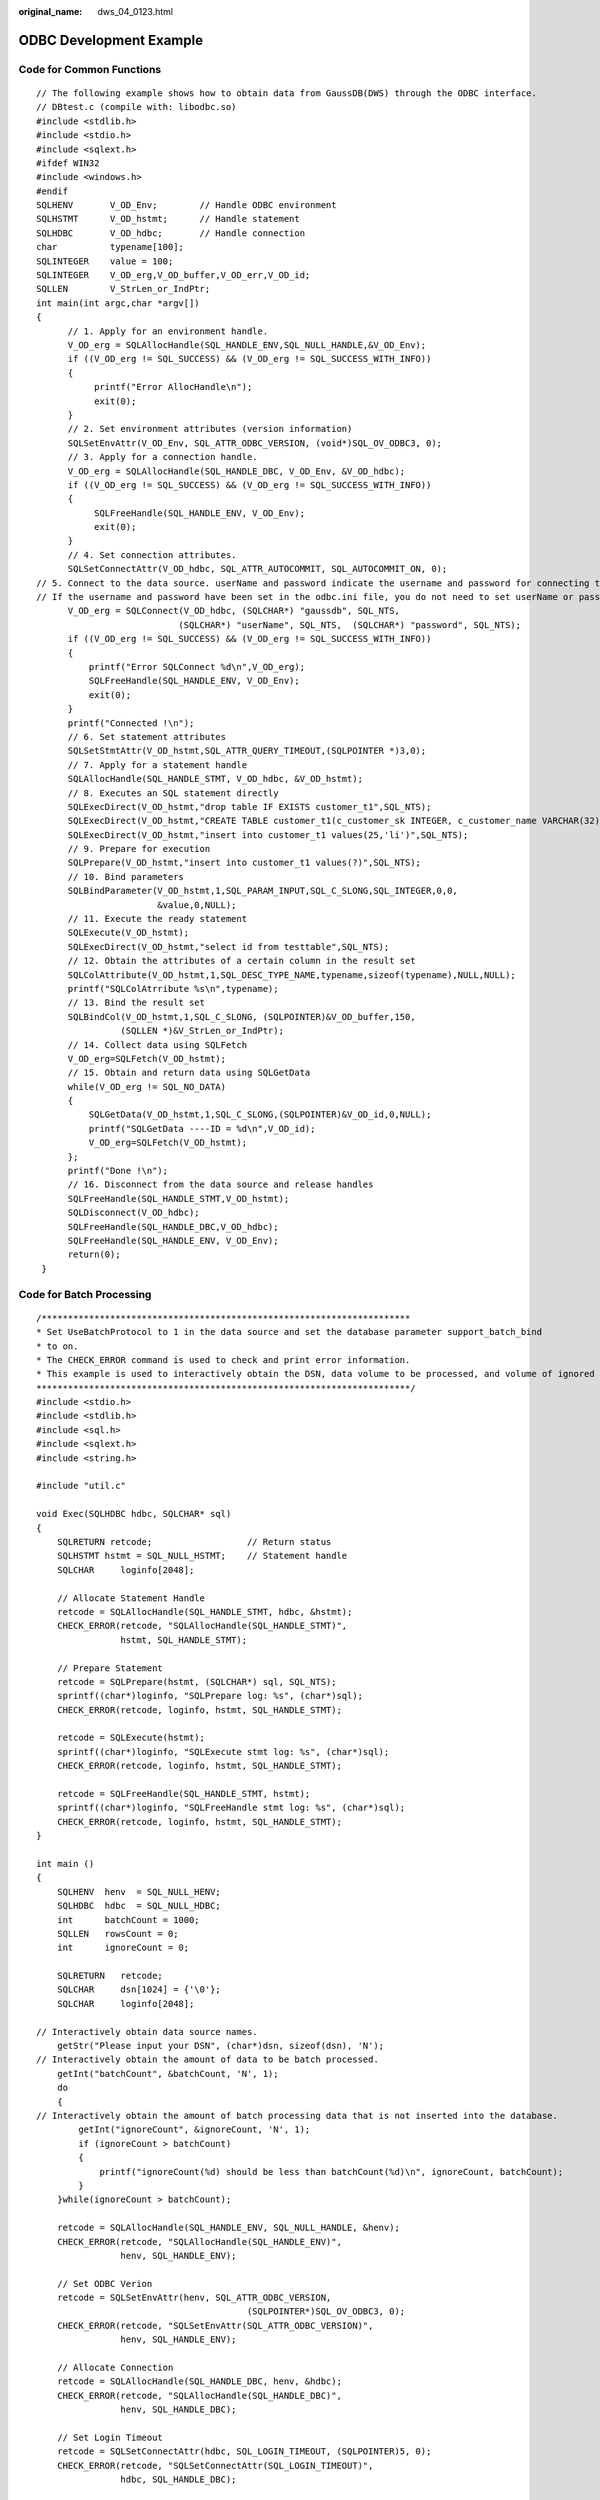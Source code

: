 :original_name: dws_04_0123.html

.. _dws_04_0123:

ODBC Development Example
========================

Code for Common Functions
-------------------------

::

   // The following example shows how to obtain data from GaussDB(DWS) through the ODBC interface.
   // DBtest.c (compile with: libodbc.so)
   #include <stdlib.h>
   #include <stdio.h>
   #include <sqlext.h>
   #ifdef WIN32
   #include <windows.h>
   #endif
   SQLHENV       V_OD_Env;        // Handle ODBC environment
   SQLHSTMT      V_OD_hstmt;      // Handle statement
   SQLHDBC       V_OD_hdbc;       // Handle connection
   char          typename[100];
   SQLINTEGER    value = 100;
   SQLINTEGER    V_OD_erg,V_OD_buffer,V_OD_err,V_OD_id;
   SQLLEN        V_StrLen_or_IndPtr;
   int main(int argc,char *argv[])
   {
         // 1. Apply for an environment handle.
         V_OD_erg = SQLAllocHandle(SQL_HANDLE_ENV,SQL_NULL_HANDLE,&V_OD_Env);
         if ((V_OD_erg != SQL_SUCCESS) && (V_OD_erg != SQL_SUCCESS_WITH_INFO))
         {
              printf("Error AllocHandle\n");
              exit(0);
         }
         // 2. Set environment attributes (version information)
         SQLSetEnvAttr(V_OD_Env, SQL_ATTR_ODBC_VERSION, (void*)SQL_OV_ODBC3, 0);
         // 3. Apply for a connection handle.
         V_OD_erg = SQLAllocHandle(SQL_HANDLE_DBC, V_OD_Env, &V_OD_hdbc);
         if ((V_OD_erg != SQL_SUCCESS) && (V_OD_erg != SQL_SUCCESS_WITH_INFO))
         {
              SQLFreeHandle(SQL_HANDLE_ENV, V_OD_Env);
              exit(0);
         }
         // 4. Set connection attributes.
         SQLSetConnectAttr(V_OD_hdbc, SQL_ATTR_AUTOCOMMIT, SQL_AUTOCOMMIT_ON, 0);
   // 5. Connect to the data source. userName and password indicate the username and password for connecting to the database. Set them as needed.
   // If the username and password have been set in the odbc.ini file, you do not need to set userName or password here, retaining "" for them. However, you are not advised to do so because the username and password will be disclosed if the permission for odbc.ini is abused.
         V_OD_erg = SQLConnect(V_OD_hdbc, (SQLCHAR*) "gaussdb", SQL_NTS,
                              (SQLCHAR*) "userName", SQL_NTS,  (SQLCHAR*) "password", SQL_NTS);
         if ((V_OD_erg != SQL_SUCCESS) && (V_OD_erg != SQL_SUCCESS_WITH_INFO))
         {
             printf("Error SQLConnect %d\n",V_OD_erg);
             SQLFreeHandle(SQL_HANDLE_ENV, V_OD_Env);
             exit(0);
         }
         printf("Connected !\n");
         // 6. Set statement attributes
         SQLSetStmtAttr(V_OD_hstmt,SQL_ATTR_QUERY_TIMEOUT,(SQLPOINTER *)3,0);
         // 7. Apply for a statement handle
         SQLAllocHandle(SQL_HANDLE_STMT, V_OD_hdbc, &V_OD_hstmt);
         // 8. Executes an SQL statement directly
         SQLExecDirect(V_OD_hstmt,"drop table IF EXISTS customer_t1",SQL_NTS);
         SQLExecDirect(V_OD_hstmt,"CREATE TABLE customer_t1(c_customer_sk INTEGER, c_customer_name VARCHAR(32));",SQL_NTS);
         SQLExecDirect(V_OD_hstmt,"insert into customer_t1 values(25,'li')",SQL_NTS);
         // 9. Prepare for execution
         SQLPrepare(V_OD_hstmt,"insert into customer_t1 values(?)",SQL_NTS);
         // 10. Bind parameters
         SQLBindParameter(V_OD_hstmt,1,SQL_PARAM_INPUT,SQL_C_SLONG,SQL_INTEGER,0,0,
                          &value,0,NULL);
         // 11. Execute the ready statement
         SQLExecute(V_OD_hstmt);
         SQLExecDirect(V_OD_hstmt,"select id from testtable",SQL_NTS);
         // 12. Obtain the attributes of a certain column in the result set
         SQLColAttribute(V_OD_hstmt,1,SQL_DESC_TYPE_NAME,typename,sizeof(typename),NULL,NULL);
         printf("SQLColAtrribute %s\n",typename);
         // 13. Bind the result set
         SQLBindCol(V_OD_hstmt,1,SQL_C_SLONG, (SQLPOINTER)&V_OD_buffer,150,
                   (SQLLEN *)&V_StrLen_or_IndPtr);
         // 14. Collect data using SQLFetch
         V_OD_erg=SQLFetch(V_OD_hstmt);
         // 15. Obtain and return data using SQLGetData
         while(V_OD_erg != SQL_NO_DATA)
         {
             SQLGetData(V_OD_hstmt,1,SQL_C_SLONG,(SQLPOINTER)&V_OD_id,0,NULL);
             printf("SQLGetData ----ID = %d\n",V_OD_id);
             V_OD_erg=SQLFetch(V_OD_hstmt);
         };
         printf("Done !\n");
         // 16. Disconnect from the data source and release handles
         SQLFreeHandle(SQL_HANDLE_STMT,V_OD_hstmt);
         SQLDisconnect(V_OD_hdbc);
         SQLFreeHandle(SQL_HANDLE_DBC,V_OD_hdbc);
         SQLFreeHandle(SQL_HANDLE_ENV, V_OD_Env);
         return(0);
    }

Code for Batch Processing
-------------------------

::

   /**********************************************************************
   * Set UseBatchProtocol to 1 in the data source and set the database parameter support_batch_bind
   * to on.
   * The CHECK_ERROR command is used to check and print error information.
   * This example is used to interactively obtain the DSN, data volume to be processed, and volume of ignored data from users, and insert required data into the test_odbc_batch_insert table.
   ***********************************************************************/
   #include <stdio.h>
   #include <stdlib.h>
   #include <sql.h>
   #include <sqlext.h>
   #include <string.h>

   #include "util.c"

   void Exec(SQLHDBC hdbc, SQLCHAR* sql)
   {
       SQLRETURN retcode;                  // Return status
       SQLHSTMT hstmt = SQL_NULL_HSTMT;    // Statement handle
       SQLCHAR     loginfo[2048];

       // Allocate Statement Handle
       retcode = SQLAllocHandle(SQL_HANDLE_STMT, hdbc, &hstmt);
       CHECK_ERROR(retcode, "SQLAllocHandle(SQL_HANDLE_STMT)",
                   hstmt, SQL_HANDLE_STMT);

       // Prepare Statement
       retcode = SQLPrepare(hstmt, (SQLCHAR*) sql, SQL_NTS);
       sprintf((char*)loginfo, "SQLPrepare log: %s", (char*)sql);
       CHECK_ERROR(retcode, loginfo, hstmt, SQL_HANDLE_STMT);

       retcode = SQLExecute(hstmt);
       sprintf((char*)loginfo, "SQLExecute stmt log: %s", (char*)sql);
       CHECK_ERROR(retcode, loginfo, hstmt, SQL_HANDLE_STMT);

       retcode = SQLFreeHandle(SQL_HANDLE_STMT, hstmt);
       sprintf((char*)loginfo, "SQLFreeHandle stmt log: %s", (char*)sql);
       CHECK_ERROR(retcode, loginfo, hstmt, SQL_HANDLE_STMT);
   }

   int main ()
   {
       SQLHENV  henv  = SQL_NULL_HENV;
       SQLHDBC  hdbc  = SQL_NULL_HDBC;
       int      batchCount = 1000;
       SQLLEN   rowsCount = 0;
       int      ignoreCount = 0;

       SQLRETURN   retcode;
       SQLCHAR     dsn[1024] = {'\0'};
       SQLCHAR     loginfo[2048];

   // Interactively obtain data source names.
       getStr("Please input your DSN", (char*)dsn, sizeof(dsn), 'N');
   // Interactively obtain the amount of data to be batch processed.
       getInt("batchCount", &batchCount, 'N', 1);
       do
       {
   // Interactively obtain the amount of batch processing data that is not inserted into the database.
           getInt("ignoreCount", &ignoreCount, 'N', 1);
           if (ignoreCount > batchCount)
           {
               printf("ignoreCount(%d) should be less than batchCount(%d)\n", ignoreCount, batchCount);
           }
       }while(ignoreCount > batchCount);

       retcode = SQLAllocHandle(SQL_HANDLE_ENV, SQL_NULL_HANDLE, &henv);
       CHECK_ERROR(retcode, "SQLAllocHandle(SQL_HANDLE_ENV)",
                   henv, SQL_HANDLE_ENV);

       // Set ODBC Verion
       retcode = SQLSetEnvAttr(henv, SQL_ATTR_ODBC_VERSION,
                                           (SQLPOINTER*)SQL_OV_ODBC3, 0);
       CHECK_ERROR(retcode, "SQLSetEnvAttr(SQL_ATTR_ODBC_VERSION)",
                   henv, SQL_HANDLE_ENV);

       // Allocate Connection
       retcode = SQLAllocHandle(SQL_HANDLE_DBC, henv, &hdbc);
       CHECK_ERROR(retcode, "SQLAllocHandle(SQL_HANDLE_DBC)",
                   henv, SQL_HANDLE_DBC);

       // Set Login Timeout
       retcode = SQLSetConnectAttr(hdbc, SQL_LOGIN_TIMEOUT, (SQLPOINTER)5, 0);
       CHECK_ERROR(retcode, "SQLSetConnectAttr(SQL_LOGIN_TIMEOUT)",
                   hdbc, SQL_HANDLE_DBC);

       // Set Auto Commit
       retcode = SQLSetConnectAttr(hdbc, SQL_ATTR_AUTOCOMMIT,
                                           (SQLPOINTER)(1), 0);
       CHECK_ERROR(retcode, "SQLSetConnectAttr(SQL_ATTR_AUTOCOMMIT)",
                   hdbc, SQL_HANDLE_DBC);

       // Connect to DSN
       sprintf(loginfo, "SQLConnect(DSN:%s)", dsn);
       retcode = SQLConnect(hdbc, (SQLCHAR*) dsn, SQL_NTS,
                                  (SQLCHAR*) NULL, 0, NULL, 0);
       CHECK_ERROR(retcode, loginfo, hdbc, SQL_HANDLE_DBC);

       // init table info.
       Exec(hdbc, "drop table if exists test_odbc_batch_insert");
       Exec(hdbc, "create table test_odbc_batch_insert(id int primary key, col varchar2(50))");

   // The following code constructs the data to be inserted based on the data volume entered by users:
       {
           SQLRETURN retcode;
           SQLHSTMT hstmtinesrt = SQL_NULL_HSTMT;
           int          i;
           SQLCHAR      *sql = NULL;
           SQLINTEGER   *ids  = NULL;
           SQLCHAR      *cols = NULL;
           SQLLEN       *bufLenIds = NULL;
           SQLLEN       *bufLenCols = NULL;
           SQLUSMALLINT *operptr = NULL;
           SQLUSMALLINT *statusptr = NULL;
           SQLULEN      process = 0;

   // Data is constructed by column. Each column is stored continuously.
           ids = (SQLINTEGER*)malloc(sizeof(ids[0]) * batchCount);
           cols = (SQLCHAR*)malloc(sizeof(cols[0]) * batchCount * 50);
   // Data size in each row for a column
           bufLenIds = (SQLLEN*)malloc(sizeof(bufLenIds[0]) * batchCount);
           bufLenCols = (SQLLEN*)malloc(sizeof(bufLenCols[0]) * batchCount);
   // Whether this row needs to be processed. The value is SQL_PARAM_IGNORE or SQL_PARAM_PROCEED.
           operptr = (SQLUSMALLINT*)malloc(sizeof(operptr[0]) * batchCount);
           memset(operptr, 0, sizeof(operptr[0]) * batchCount);
   // Processing result of the row
   // Note: In the database, a statement belongs to one transaction. Therefore, data is processed as a unit. That is, either all data is inserted successfully or all data fails to be inserted.
           statusptr = (SQLUSMALLINT*)malloc(sizeof(statusptr[0]) * batchCount);
           memset(statusptr, 88, sizeof(statusptr[0]) * batchCount);

           if (NULL == ids || NULL == cols || NULL == bufLenCols || NULL == bufLenIds)
           {
               fprintf(stderr, "FAILED:\tmalloc data memory failed\n");
               goto exit;
           }

           for (int i = 0; i < batchCount; i++)
           {
               ids[i] = i;
               sprintf(cols + 50 * i, "column test value %d", i);
               bufLenIds[i] = sizeof(ids[i]);
               bufLenCols[i] = strlen(cols + 50 * i);
               operptr[i] = (i < ignoreCount) ? SQL_PARAM_IGNORE : SQL_PARAM_PROCEED;
           }

           // Allocate Statement Handle
           retcode = SQLAllocHandle(SQL_HANDLE_STMT, hdbc, &hstmtinesrt);
           CHECK_ERROR(retcode, "SQLAllocHandle(SQL_HANDLE_STMT)",
                       hstmtinesrt, SQL_HANDLE_STMT);

           // Prepare Statement
           sql = (SQLCHAR*)"insert into test_odbc_batch_insert values(?, ?)";
           retcode = SQLPrepare(hstmtinesrt, (SQLCHAR*) sql, SQL_NTS);
           sprintf((char*)loginfo, "SQLPrepare log: %s", (char*)sql);
           CHECK_ERROR(retcode, loginfo, hstmtinesrt, SQL_HANDLE_STMT);

           retcode = SQLSetStmtAttr(hstmtinesrt, SQL_ATTR_PARAMSET_SIZE, (SQLPOINTER)batchCount, sizeof(batchCount));
           CHECK_ERROR(retcode, "SQLSetStmtAttr", hstmtinesrt, SQL_HANDLE_STMT);

           retcode = SQLBindParameter(hstmtinesrt, 1, SQL_PARAM_INPUT, SQL_C_SLONG, SQL_INTEGER, sizeof(ids[0]), 0,&(ids[0]), 0, bufLenIds);
           CHECK_ERROR(retcode, "SQLBindParameter for id", hstmtinesrt, SQL_HANDLE_STMT);

           retcode = SQLBindParameter(hstmtinesrt, 2, SQL_PARAM_INPUT, SQL_C_CHAR, SQL_CHAR, 50, 50, cols, 50, bufLenCols);
           CHECK_ERROR(retcode, "SQLBindParameter for cols", hstmtinesrt, SQL_HANDLE_STMT);

           retcode = SQLSetStmtAttr(hstmtinesrt, SQL_ATTR_PARAMS_PROCESSED_PTR, (SQLPOINTER)&process, sizeof(process));
           CHECK_ERROR(retcode, "SQLSetStmtAttr for SQL_ATTR_PARAMS_PROCESSED_PTR", hstmtinesrt, SQL_HANDLE_STMT);

           retcode = SQLSetStmtAttr(hstmtinesrt, SQL_ATTR_PARAM_STATUS_PTR, (SQLPOINTER)statusptr, sizeof(statusptr[0]) * batchCount);
           CHECK_ERROR(retcode, "SQLSetStmtAttr for SQL_ATTR_PARAM_STATUS_PTR", hstmtinesrt, SQL_HANDLE_STMT);

           retcode = SQLSetStmtAttr(hstmtinesrt, SQL_ATTR_PARAM_OPERATION_PTR, (SQLPOINTER)operptr, sizeof(operptr[0]) * batchCount);
           CHECK_ERROR(retcode, "SQLSetStmtAttr for SQL_ATTR_PARAM_OPERATION_PTR", hstmtinesrt, SQL_HANDLE_STMT);

           retcode = SQLExecute(hstmtinesrt);
           sprintf((char*)loginfo, "SQLExecute stmt log: %s", (char*)sql);
           CHECK_ERROR(retcode, loginfo, hstmtinesrt, SQL_HANDLE_STMT);

           retcode = SQLRowCount(hstmtinesrt, &rowsCount);
           CHECK_ERROR(retcode, "SQLRowCount execution", hstmtinesrt, SQL_HANDLE_STMT);

           if (rowsCount != (batchCount - ignoreCount))
           {
               sprintf(loginfo, "(batchCount - ignoreCount)(%d) != rowsCount(%d)", (batchCount - ignoreCount), rowsCount);
               CHECK_ERROR(SQL_ERROR, loginfo, NULL, SQL_HANDLE_STMT);
           }
           else
           {
               sprintf(loginfo, "(batchCount - ignoreCount)(%d) == rowsCount(%d)", (batchCount - ignoreCount), rowsCount);
               CHECK_ERROR(SQL_SUCCESS, loginfo, NULL, SQL_HANDLE_STMT);
           }

           if (rowsCount != process)
           {
               sprintf(loginfo, "process(%d) != rowsCount(%d)", process, rowsCount);
               CHECK_ERROR(SQL_ERROR, loginfo, NULL, SQL_HANDLE_STMT);
           }
           else
           {
               sprintf(loginfo, "process(%d) == rowsCount(%d)", process, rowsCount);
               CHECK_ERROR(SQL_SUCCESS, loginfo, NULL, SQL_HANDLE_STMT);
           }

           for (int i = 0; i < batchCount; i++)
           {
               if (i < ignoreCount)
               {
                   if (statusptr[i] != SQL_PARAM_UNUSED)
                   {
                       sprintf(loginfo, "statusptr[%d](%d) != SQL_PARAM_UNUSED", i, statusptr[i]);
                       CHECK_ERROR(SQL_ERROR, loginfo, NULL, SQL_HANDLE_STMT);
                   }
               }
               else if (statusptr[i] != SQL_PARAM_SUCCESS)
               {
                   sprintf(loginfo, "statusptr[%d](%d) != SQL_PARAM_SUCCESS", i, statusptr[i]);
                   CHECK_ERROR(SQL_ERROR, loginfo, NULL, SQL_HANDLE_STMT);
               }
           }

           retcode = SQLFreeHandle(SQL_HANDLE_STMT, hstmtinesrt);
           sprintf((char*)loginfo, "SQLFreeHandle hstmtinesrt");
           CHECK_ERROR(retcode, loginfo, hstmtinesrt, SQL_HANDLE_STMT);
       }


   exit:
       printf ("\nComplete.\n");

       // Connection
       if (hdbc != SQL_NULL_HDBC) {
           SQLDisconnect(hdbc);
           SQLFreeHandle(SQL_HANDLE_DBC, hdbc);
       }

       // Environment
       if (henv != SQL_NULL_HENV)
           SQLFreeHandle(SQL_HANDLE_ENV, henv);

       return 0;
   }
